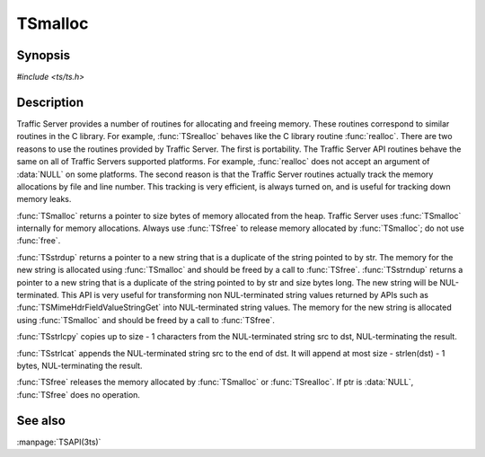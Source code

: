 .. Licensed to the Apache Software Foundation (ASF) under one
   or more contributor license agreements.  See the NOTICE file
  distributed with this work for additional information
  regarding copyright ownership.  The ASF licenses this file
  to you under the Apache License, Version 2.0 (the
  "License"); you may not use this file except in compliance
  with the License.  You may obtain a copy of the License at
 
   http://www.apache.org/licenses/LICENSE-2.0
 
  Unless required by applicable law or agreed to in writing,
  software distributed under the License is distributed on an
  "AS IS" BASIS, WITHOUT WARRANTIES OR CONDITIONS OF ANY
  KIND, either express or implied.  See the License for the
  specific language governing permissions and limitations
  under the License.

.. default-domain:: c

========
TSmalloc
========

Synopsis
========

`#include <ts/ts.h>`

.. function:: void * TSmalloc(size_t size , const char * path)
.. function:: void * TSrealloc(void * ptr , size_t size , const char * path)
.. function:: char * TSstrdup(const char * str)
.. function:: char * TSstrndup(const char * str, size_t size)
.. function:: size_t TSstrlcpy(char * dst , const char * src , size_t size)
.. function:: size_t TSstrlcat(char * dst , const char * src , size_t size)
.. function:: void TSfree(void * ptr)

Description
===========

Traffic Server provides a number of routines for allocating and freeing
memory. These routines correspond to similar routines in the C library.
For example, :func:`TSrealloc` behaves like the C library routine :func:`realloc`.
There are two reasons to use the routines provided by Traffic Server. The
first is portability. The Traffic Server API routines behave the same on
all of Traffic Servers supported platforms. For example, :func:`realloc` does
not accept an argument of :data:`NULL` on some platforms. The second reason is
that the Traffic Server routines actually track the memory allocations by
file and line number. This tracking is very efficient, is always turned
on, and is useful for tracking down memory leaks.

:func:`TSmalloc` returns a pointer to size bytes of memory allocated from the
heap. Traffic Server uses :func:`TSmalloc` internally for memory allocations.
Always use :func:`TSfree` to release memory allocated by :func:`TSmalloc`; do not use
:func:`free`.

:func:`TSstrdup` returns a pointer to a new string that is a duplicate
of the string pointed to by str. The memory for the new string is
allocated using :func:`TSmalloc` and should be freed by a call to
:func:`TSfree`.  :func:`TSstrndup` returns a pointer to a new string that
is a duplicate of the string pointed to by str and size bytes
long. The new string will be NUL-terminated. This API is very
useful for transforming non NUL-terminated string values returned
by APIs such as :func:`TSMimeHdrFieldValueStringGet` into NUL-terminated
string values. The memory for the new string is allocated using
:func:`TSmalloc` and should be freed by a call to :func:`TSfree`.

:func:`TSstrlcpy` copies up to size - 1 characters from the NUL-terminated
string src to dst, NUL-terminating the result.

:func:`TSstrlcat` appends the NUL-terminated string src to the end of dst. It
will append at most size - strlen(dst) - 1 bytes, NUL-terminating the
result.

:func:`TSfree` releases the memory allocated by :func:`TSmalloc` or :func:`TSrealloc`. If
ptr is :data:`NULL`, :func:`TSfree` does no operation.

See also
========
:manpage:`TSAPI(3ts)`
